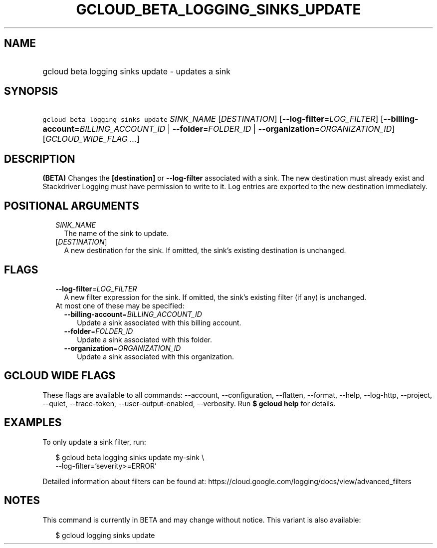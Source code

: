 
.TH "GCLOUD_BETA_LOGGING_SINKS_UPDATE" 1



.SH "NAME"
.HP
gcloud beta logging sinks update \- updates a sink



.SH "SYNOPSIS"
.HP
\f5gcloud beta logging sinks update\fR \fISINK_NAME\fR [\fIDESTINATION\fR] [\fB\-\-log\-filter\fR=\fILOG_FILTER\fR] [\fB\-\-billing\-account\fR=\fIBILLING_ACCOUNT_ID\fR\ |\ \fB\-\-folder\fR=\fIFOLDER_ID\fR\ |\ \fB\-\-organization\fR=\fIORGANIZATION_ID\fR] [\fIGCLOUD_WIDE_FLAG\ ...\fR]



.SH "DESCRIPTION"

\fB(BETA)\fR Changes the \fB[destination]\fR or \fB\-\-log\-filter\fR associated
with a sink. The new destination must already exist and Stackdriver Logging must
have permission to write to it. Log entries are exported to the new destination
immediately.



.SH "POSITIONAL ARGUMENTS"

.RS 2m
.TP 2m
\fISINK_NAME\fR
The name of the sink to update.

.TP 2m
[\fIDESTINATION\fR]
A new destination for the sink. If omitted, the sink's existing destination is
unchanged.


.RE
.sp

.SH "FLAGS"

.RS 2m
.TP 2m
\fB\-\-log\-filter\fR=\fILOG_FILTER\fR
A new filter expression for the sink. If omitted, the sink's existing filter (if
any) is unchanged.

.TP 2m

At most one of these may be specified:

.RS 2m
.TP 2m
\fB\-\-billing\-account\fR=\fIBILLING_ACCOUNT_ID\fR
Update a sink associated with this billing account.

.TP 2m
\fB\-\-folder\fR=\fIFOLDER_ID\fR
Update a sink associated with this folder.

.TP 2m
\fB\-\-organization\fR=\fIORGANIZATION_ID\fR
Update a sink associated with this organization.


.RE
.RE
.sp

.SH "GCLOUD WIDE FLAGS"

These flags are available to all commands: \-\-account, \-\-configuration,
\-\-flatten, \-\-format, \-\-help, \-\-log\-http, \-\-project, \-\-quiet,
\-\-trace\-token, \-\-user\-output\-enabled, \-\-verbosity. Run \fB$ gcloud
help\fR for details.



.SH "EXAMPLES"

To only update a sink filter, run:

.RS 2m
$ gcloud beta logging sinks update my\-sink \e
    \-\-log\-filter='severity>=ERROR'
.RE

Detailed information about filters can be found at:
https://cloud.google.com/logging/docs/view/advanced_filters



.SH "NOTES"

This command is currently in BETA and may change without notice. This variant is
also available:

.RS 2m
$ gcloud logging sinks update
.RE


